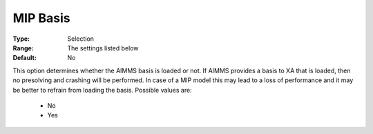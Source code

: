 .. _option-XA-mip_basis:


MIP Basis
=========



:Type:	Selection	
:Range:	The settings listed below	
:Default:	No	



This option determines whether the AIMMS basis is loaded or not. If AIMMS provides a basis to XA that is loaded, then no presolving and crashing will be performed. In case of a MIP model this may lead to a loss of performance and it may be better to refrain from loading the basis. Possible values are:



    *	No
    *	Yes



